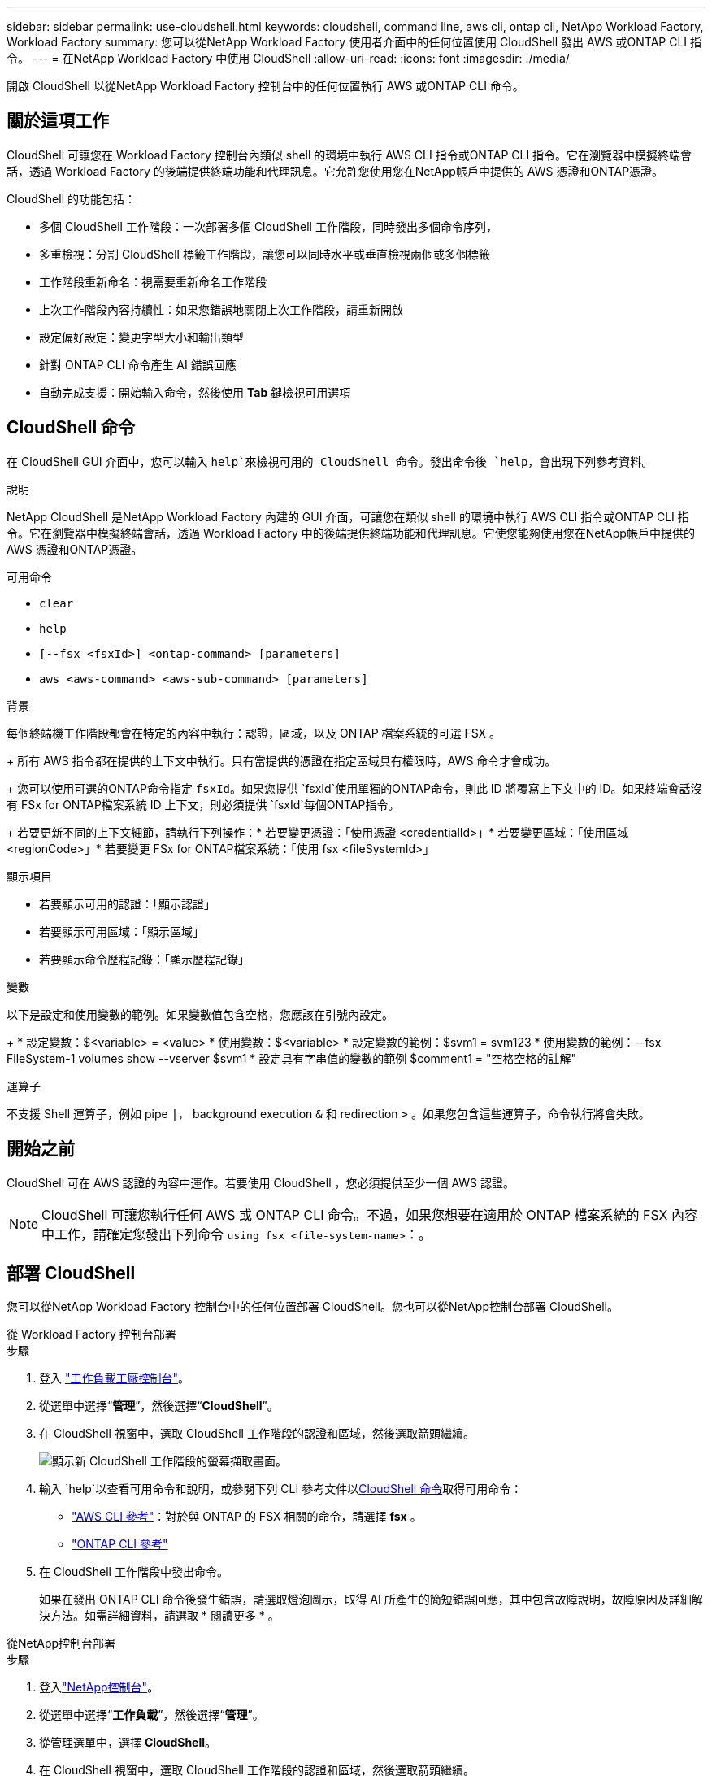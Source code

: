 ---
sidebar: sidebar 
permalink: use-cloudshell.html 
keywords: cloudshell, command line, aws cli, ontap cli, NetApp Workload Factory, Workload Factory 
summary: 您可以從NetApp Workload Factory 使用者介面中的任何位置使用 CloudShell 發出 AWS 或ONTAP CLI 指令。 
---
= 在NetApp Workload Factory 中使用 CloudShell
:allow-uri-read: 
:icons: font
:imagesdir: ./media/


[role="lead"]
開啟 CloudShell 以從NetApp Workload Factory 控制台中的任何位置執行 AWS 或ONTAP CLI 命令。



== 關於這項工作

CloudShell 可讓您在 Workload Factory 控制台內類似 shell 的環境中執行 AWS CLI 指令或ONTAP CLI 指令。它在瀏覽器中模擬終端會話，透過 Workload Factory 的後端提供終端功能和代理訊息。它允許您使用您在NetApp帳戶中提供的 AWS 憑證和ONTAP憑證。

CloudShell 的功能包括：

* 多個 CloudShell 工作階段：一次部署多個 CloudShell 工作階段，同時發出多個命令序列，
* 多重檢視：分割 CloudShell 標籤工作階段，讓您可以同時水平或垂直檢視兩個或多個標籤
* 工作階段重新命名：視需要重新命名工作階段
* 上次工作階段內容持續性：如果您錯誤地關閉上次工作階段，請重新開啟
* 設定偏好設定：變更字型大小和輸出類型
* 針對 ONTAP CLI 命令產生 AI 錯誤回應
* 自動完成支援：開始輸入命令，然後使用 *Tab* 鍵檢視可用選項




== CloudShell 命令

在 CloudShell GUI 介面中，您可以輸入 `help`來檢視可用的 CloudShell 命令。發出命令後 `help`，會出現下列參考資料。

.說明
NetApp CloudShell 是NetApp Workload Factory 內建的 GUI 介面，可讓您在類似 shell 的環境中執行 AWS CLI 指令或ONTAP CLI 指令。它在瀏覽器中模擬終端會話，透過 Workload Factory 中的後端提供終端功能和代理訊息。它使您能夠使用您在NetApp帳戶中提供的 AWS 憑證和ONTAP憑證。

.可用命令
* `clear`
* `help`
* `[--fsx <fsxId>] <ontap-command> [parameters]`
* `aws <aws-command> <aws-sub-command> [parameters]`


.背景
每個終端機工作階段都會在特定的內容中執行：認證，區域，以及 ONTAP 檔案系統的可選 FSX 。

+ 所有 AWS 指令都在提供的上下文中執行。只有當提供的憑證在指定區域具有權限時，AWS 命令​​才會成功。

+ 您可以使用可選的ONTAP命令指定 `fsxId`。如果您提供 `fsxId`使用單獨的ONTAP命令，則此 ID 將覆寫上下文中的 ID。如果終端會話沒有 FSx for ONTAP檔案系統 ID 上下文，則必須提供 `fsxId`每個ONTAP指令。

+ 若要更新不同的上下文細節，請執行下列操作：* 若要變更憑證：「使用憑證 <credentialId>」* 若要變更區域：「使用區域 <regionCode>」* 若要變更 FSx for ONTAP檔案系統：「使用 fsx <fileSystemId>」

.顯示項目
* 若要顯示可用的認證：「顯示認證」
* 若要顯示可用區域：「顯示區域」
* 若要顯示命令歷程記錄：「顯示歷程記錄」


.變數
以下是設定和使用變數的範例。如果變數值包含空格，您應該在引號內設定。

+ * 設定變數：$<variable> = <value> * 使用變數：$<variable> * 設定變數的範例：$svm1 = svm123 * 使用變數的範例：--fsx FileSystem-1 volumes show --vserver $svm1 * 設定具有字串值的變數的範例 $comment1 = "空格空格的註解"

.運算子
不支援 Shell 運算子，例如 pipe `|`， background execution `&` 和 redirection `>` 。如果您包含這些運算子，命令執行將會失敗。



== 開始之前

CloudShell 可在 AWS 認證的內容中運作。若要使用 CloudShell ，您必須提供至少一個 AWS 認證。


NOTE: CloudShell 可讓您執行任何 AWS 或 ONTAP CLI 命令。不過，如果您想要在適用於 ONTAP 檔案系統的 FSX 內容中工作，請確定您發出下列命令 `using fsx <file-system-name>`：。



== 部署 CloudShell

您可以從NetApp Workload Factory 控制台中的任何位置部署 CloudShell。您也可以從NetApp控制台部署 CloudShell。

[role="tabbed-block"]
====
.從 Workload Factory 控制台部署
--
.步驟
. 登入 https://console.workloads.netapp.com["工作負載工廠控制台"^]。
. 從選單中選擇“*管理*”，然後選擇“*CloudShell*”。
. 在 CloudShell 視窗中，選取 CloudShell 工作階段的認證和區域，然後選取箭頭繼續。
+
image:screenshot-deploy-cloudshell-session.png["顯示新 CloudShell 工作階段的螢幕擷取畫面。"]

. 輸入 `help`以查看可用命令和說明，或參閱下列 CLI 參考文件以<<CloudShell 命令,CloudShell 命令>>取得可用命令：
+
** link:https://docs.aws.amazon.com/cli/latest/reference/["AWS CLI 參考"^]：對於與 ONTAP 的 FSX 相關的命令，請選擇 *fsx* 。
** link:https://docs.netapp.com/us-en/ontap-cli/["ONTAP CLI 參考"^]


. 在 CloudShell 工作階段中發出命令。
+
如果在發出 ONTAP CLI 命令後發生錯誤，請選取燈泡圖示，取得 AI 所產生的簡短錯誤回應，其中包含故障說明，故障原因及詳細解決方法。如需詳細資料，請選取 * 閱讀更多 * 。



--
.從NetApp控制台部署
--
.步驟
. 登入link:https://console.netapp.com["NetApp控制台"^]。
. 從選單中選擇“*工作負載*”，然後選擇“*管理*”。
. 從管理選單中，選擇 *CloudShell*。
. 在 CloudShell 視窗中，選取 CloudShell 工作階段的認證和區域，然後選取箭頭繼續。
+
image:screenshot-deploy-cloudshell-session.png["顯示新 CloudShell 工作階段的螢幕擷取畫面。"]

. 輸入 `help`以檢視可用的 CloudShell 命令和指示，或參閱下列 CLI 參考文件以取得可用的命令：
+
** link:https://docs.aws.amazon.com/cli/latest/reference/["AWS CLI 參考"^]：對於與 ONTAP 的 FSX 相關的命令，請選擇 *fsx* 。
** link:https://docs.netapp.com/us-en/ontap-cli/["ONTAP CLI 參考"^]


. 在 CloudShell 工作階段中發出命令。
+
如果在發出 ONTAP CLI 命令後發生錯誤，請選取燈泡圖示，取得 AI 所產生的簡短錯誤回應，其中包含故障說明，故障原因及詳細解決方法。如需詳細資料，請選取 * 閱讀更多 * 。



--
====
透過選擇開啟的 CloudShell 會話標籤的操作選單，可以完成此螢幕截圖中顯示的 CloudShell 任務。以下是每個任務的說明。

image:screenshot-cloudshell-tab-menu.png["螢幕截圖顯示了 CloudShell 選項卡操作選單，其中包含重新命名、複製、關閉其他選項卡和全部關閉等選項。"]



== 重新命名 CloudShell 工作階段索引標籤

您可以重新命名 CloudShell 工作階段索引標籤，以協助識別工作階段。

.步驟
. 選擇 CloudShell 會話標籤的操作選單。
. 選取*重新命名*。
. 輸入工作階段索引標籤的新名稱，然後在索引標籤名稱外按一下以設定新名稱。


.結果
新名稱會出現在 CloudShell 工作階段索引標籤中。



== 複製 CloudShell 工作階段索引標籤

您可以複製 CloudShell 工作階段索引標籤，以建立具有相同名稱，認證和區域的新工作階段。原始標籤中的程式碼不會複製到複製標籤中。

.步驟
. 選擇 CloudShell 會話標籤的操作選單。
. 選擇 * 複製 * 。


.結果
新索引標籤會出現，其名稱與原始索引標籤相同。



== 關閉 CloudShell 工作階段索引標籤

您可以一次關閉一個 CloudShell 索引標籤，關閉其他您不使用的索引標籤，或一次關閉所有索引標籤。

.步驟
. 選擇 CloudShell 會話標籤的操作選單。
. 選取下列其中一項：
+
** 在 CloudShell 索引標籤視窗中選取「 X 」，一次關閉一個索引標籤。
** 選取 * 關閉其他索引標籤 * 以關閉所有其他開啟的索引標籤，但您正在使用的索引標籤除外。
** 選取 * 關閉所有索引標籤 * 以關閉所有索引標籤。




.結果
選取的 CloudShell 工作階段索引標籤會關閉。



== 分割 CloudShell 工作階段索引標籤

您可以分割 CloudShell 工作階段索引標籤，同時檢視兩個或多個索引標籤。

.步驟
將 CloudShell 工作階段索引標籤拖放到 CloudShell 視窗的頂端，底部，左側或右側，即可分割檢視。

image:screenshot-cloudshell-split-view.png["顯示兩個 CloudShell 標籤水平分割的螢幕擷取畫面。索引標籤會並排顯示。"]



== 更新 CloudShell 工作階段的設定

您可以更新 CloudShell 工作階段的字型和輸出類型設定。

.步驟
. 部署 CloudShell 工作階段。
. 在 CloudShell 索引標籤中，選取設定圖示。
+
設定對話方塊隨即出現。

. 視需要更新字型大小和輸出類型。
+

NOTE: 豐富輸出適用於 JSON 物件和表格格式。所有其他輸出都會以純文字顯示。

. 選擇*應用*。


.結果
CloudShell 設定已更新。

